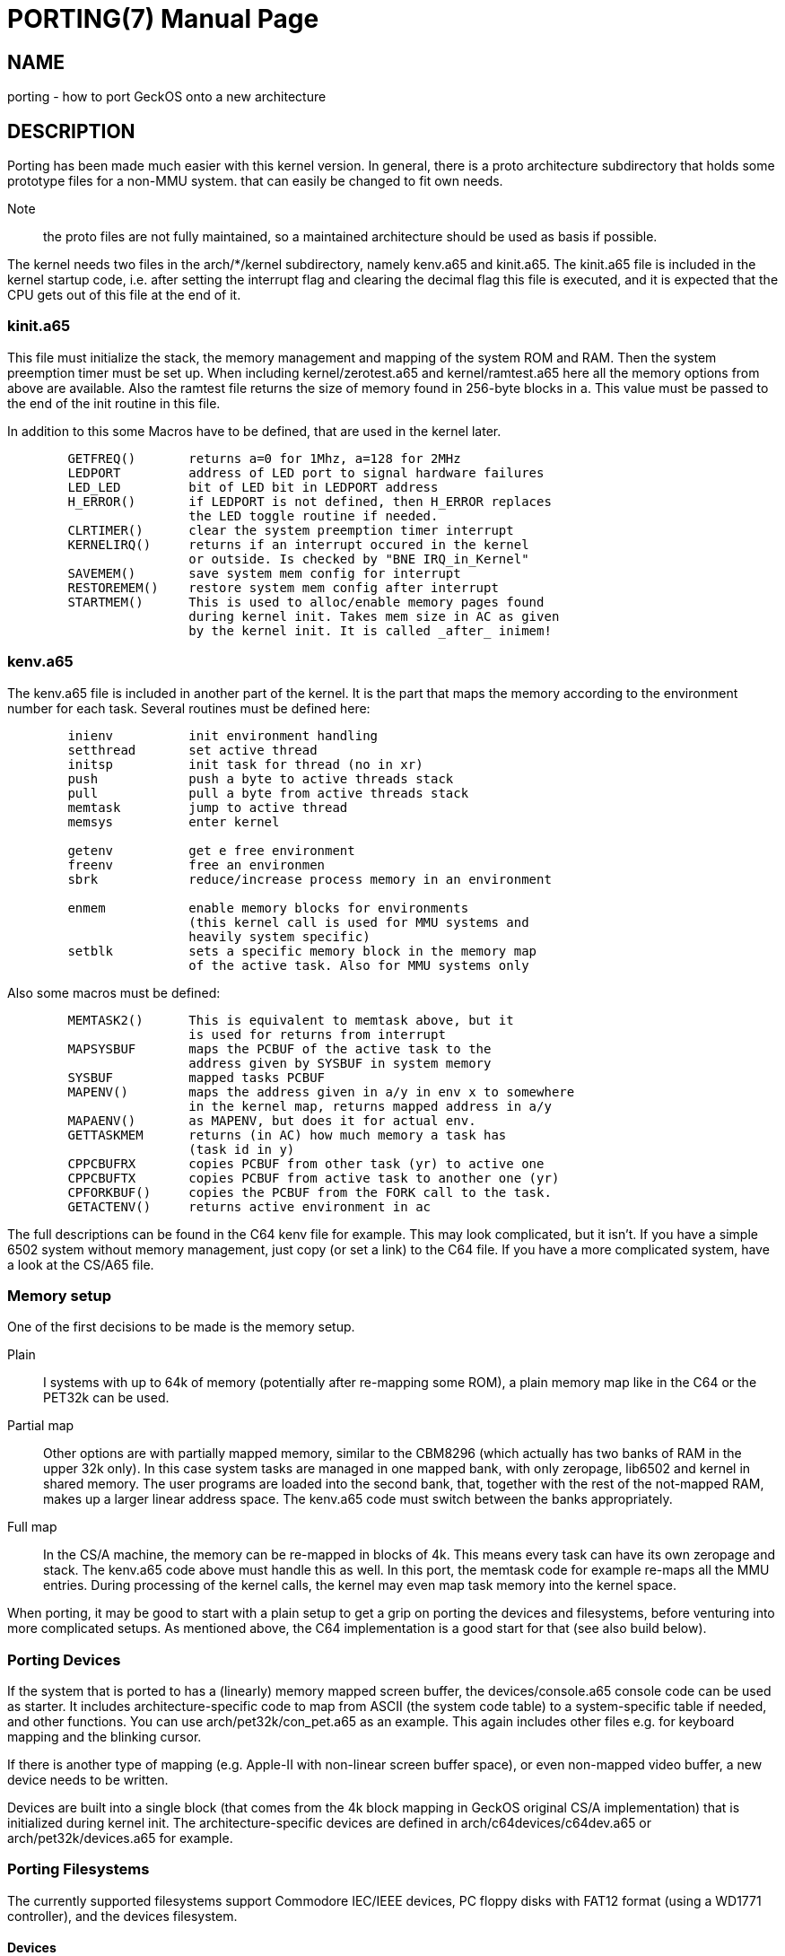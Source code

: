 
= PORTING(7)
:doctype: manpage

== NAME
porting - how to port GeckOS onto a new architecture

== DESCRIPTION
Porting has been made much easier with this kernel version. In general, there is a proto architecture subdirectory that holds some prototype files for a non-MMU system. that can easily be changed to fit own needs.

Note:: the proto files are not fully maintained, so a maintained architecture should be used as basis if possible. 

The kernel needs two files in the arch/*/kernel subdirectory, namely kenv.a65 and kinit.a65. The kinit.a65 file is included in the kernel startup code, i.e. after setting the interrupt flag and clearing the decimal flag this file is executed, and it is expected that the CPU gets out of this file at the end of it.

=== kinit.a65
This file must initialize the stack, the memory management and mapping of the system ROM and RAM. Then the system preemption timer must be set up. When including kernel/zerotest.a65 and kernel/ramtest.a65 here all the memory options from above are available. Also the ramtest file returns the size of memory found in 256-byte blocks in a. This value must be passed to the end of the init routine in this file.

In addition to this some Macros have to be defined, that are used in the kernel later. 

----
  	GETFREQ()	returns a=0 for 1Mhz, a=128 for 2MHz
  	LEDPORT		address of LED port to signal hardware failures
  	LED_LED		bit of LED bit in LEDPORT address
  	H_ERROR()	if LEDPORT is not defined, then H_ERROR replaces
    	                the LED toggle routine if needed.
  	CLRTIMER()	clear the system preemption timer interrupt
  	KERNELIRQ()	returns if an interrupt occured in the kernel
     	                or outside. Is checked by "BNE IRQ_in_Kernel"
  	SAVEMEM()	save system mem config for interrupt
  	RESTOREMEM()	restore system mem config after interrupt
  	STARTMEM()	This is used to alloc/enable memory pages found
     	                during kernel init. Takes mem size in AC as given
   	                by the kernel init. It is called _after_ inimem!

----

=== kenv.a65
The kenv.a65 file is included in another part of the kernel. It is the part that maps the memory according to the environment number for each task. Several routines must be defined here: 

----
	inienv		init environment handling
	setthread	set active thread
	initsp		init task for thread (no in xr)
	push		push a byte to active threads stack 
	pull		pull a byte from active threads stack
	memtask		jump to active thread
	memsys		enter kernel

	getenv		get e free environment
	freenv		free an environmen
	sbrk		reduce/increase process memory in an environment

	enmem		enable memory blocks for environments
			(this kernel call is used for MMU systems and
			heavily system specific)
	setblk		sets a specific memory block in the memory map	
			of the active task. Also for MMU systems only

----
Also some macros must be defined:

----
	MEMTASK2()	This is equivalent to memtask above, but it
			is used for returns from interrupt
	MAPSYSBUF	maps the PCBUF of the active task to the
			address given by SYSBUF in system memory
	SYSBUF		mapped tasks PCBUF
	MAPENV()	maps the address given in a/y in env x to somewhere
			in the kernel map, returns mapped address in a/y
	MAPAENV()	as MAPENV, but does it for actual env.
	GETTASKMEM	returns (in AC) how much memory a task has
			(task id in y)
	CPPCBUFRX	copies PCBUF from other task (yr) to active one
	CPPCBUFTX	copies PCBUF from active task to another one (yr)
	CPFORKBUF()	copies the PCBUF from the FORK call to the task.
	GETACTENV()	returns active environment in ac
----
The full descriptions can be found in the C64 kenv file for example. This may look complicated, but it isn't. If you have a simple 6502 system without memory management, just copy (or set a link) to the C64 file. If you have a more complicated system, have a look at the CS/A65 file. 

=== Memory setup

One of the first decisions to be made is the memory setup. 

Plain:: 
	I systems with up to 64k of memory (potentially after re-mapping some ROM), a plain memory map like in the C64 or the PET32k can be used. 

Partial map:: 
	Other options are with partially mapped memory, similar to the CBM8296 (which actually has two banks of RAM in the upper 32k only). 
	In this case system tasks are managed in one mapped bank, with only zeropage, lib6502 and kernel in shared memory. The user programs are loaded into the second bank, that, together with the rest of the not-mapped RAM, makes 
	up a larger linear address space. The kenv.a65 code must switch between the banks appropriately.

Full map::
	In the CS/A machine, the memory can be re-mapped in blocks of 4k. This means every task can have its own zeropage and stack. The kenv.a65 code above must handle this as well. 
	In this port, the memtask code for example re-maps all the MMU entries. During processing of the kernel calls, the kernel may even map task memory into the kernel space.

When porting, it may be good to start with a plain setup to get a grip on porting the devices and filesystems, before venturing into more complicated setups. As mentioned above, the C64 implementation is a good start for that (see also build below).

=== Porting Devices

If the system that is ported to has a (linearly) memory mapped screen buffer, the devices/console.a65 console code can be used as starter. It includes architecture-specific code to map from ASCII (the system code table) to a
system-specific table if needed, and other functions. You can use arch/pet32k/con_pet.a65 as an example. This again includes other files e.g. for keyboard mapping and the blinking cursor.

If there is another type of mapping (e.g. Apple-II with non-linear screen buffer space), or even non-mapped video buffer, a new device needs to be written.

Devices are built into a single block (that comes from the 4k block mapping in GeckOS original CS/A implementation) that is initialized during kernel init. The architecture-specific devices are defined in arch/c64devices/c64dev.a65 or arch/pet32k/devices.a65 for example. 

=== Porting Filesystems

The currently supported filesystems support Commodore IEC/IEEE devices, PC floppy disks with FAT12 format (using a WD1771 controller), and the devices filesystem.

==== Devices

The devices filesystem uses the the kernel *DEVCMD* interface to show device names and handle them. Note: that includes the mapping between device names and numbers. So, this should be relatively generic. On the other hand, if *FSDEV_NOROM* is not set, it also shows the content of the init ROM and allows to access its content. 

Note:: The init ROM access will probably be replaced at some point, so it is recommended to just use *FSDEV_NOROM*.

==== Storage

Depending on the target architecture, the filesystem code needs to be re-writting, if none of the existing code can be re-used.

To implement a new filesystem driver, the API described in include/fdefs.a65 needs to be implemented. Existing filesystems could be used as reference, but note that the codebase is very old and messy.

=== Setting up the build process

Three main components need to be loaded into the target system:

* The kernel
* lib6502
* init ROM

The kernel provides the entry points into the system by providing the *OSA2KERNEL* API. The lib6502 provides the lib6502 calls by providing the *LIB6502* API. 
Note that the kernel and the lib6502 are re-entrant and only need to be in memory once, even if used in multiple tasks.

The Init ROM contains all the extra code to be executed. The first block typically are the devices, then the *init* program and the *fsdev* filesystem. After that come further filesystems and other programs to be started without access to storage. Each ROM entry has a type attached. The kernel starts types PK_DEV and PK_INIT. This is typically only the device block and the *init* program. 

The *init* program then scans the init ROM again, and starts the other tasks (like *PK_PRG*, or *PK_FS* filesystems). For this, the *init* program needs to "see" the init ROM in its memory mapping. Note, that *init* already uses *lib6502*.

In a plain setting, where no memory mapping is involved, all three items can be combined into a single binary, as is the case in the C64 or PET32k architectures. 
Typically a *rom.o65* is produced that is relocated to the target address, loaded into memory in one blob, potentially re-located by a loader, and then started by calling the KERNEL's *RESET* entry.
During relocation it must be ensured that the three segments - text, data, bss - do not overlap, by adjusting the options to *reloc65*.
During the build, the kernel and lib6502 APIs may be located anywhere, but the lib6502 loader automatically relocates the calls from any binary by using the *OSA2KERNEL* and *LIB6502* to the correct address that is "baked into" the lib6502 code.

Note:: for the ROM build the .data segment is not initialized!

In other settings, three binaries for kernel, lib6502, and init ROM can be produced separately, but must be controlled from the build process (Makefile). For example the *OSA2KERNEL* and *LIB6502* addresses should be defined and given to the build using the "-D" option to *xa65*. These can then be loaded separately into memory, moved, and then started by a loader as can be see in the *cbm8x96* architecture.

== SEE ALSO
link:embedded.7.adoc[embedded(7)],
link:mmu.7.adoc[mmu(7)],
link:nommu.7.adoc[nommu(7)],
link:c64.p.adoc[c64(p)]
link:cbm8x96.p.adoc[cbm8x96(p)]
link:kernel/DEVCMD.2.adoc[DEVCMD(p)]

== AUTHOR
Written by André Fachat.

== REPORTING BUGS
Please report bugs at https://github.com/fachat/GeckOS-V2/issues

